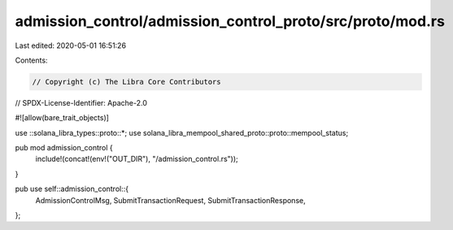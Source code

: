 admission_control/admission_control_proto/src/proto/mod.rs
==========================================================

Last edited: 2020-05-01 16:51:26

Contents:

.. code-block:: rs

    // Copyright (c) The Libra Core Contributors
// SPDX-License-Identifier: Apache-2.0

#![allow(bare_trait_objects)]

use ::solana_libra_types::proto::*;
use solana_libra_mempool_shared_proto::proto::mempool_status;

pub mod admission_control {
    include!(concat!(env!("OUT_DIR"), "/admission_control.rs"));
}

pub use self::admission_control::{
    AdmissionControlMsg, SubmitTransactionRequest, SubmitTransactionResponse,
};


